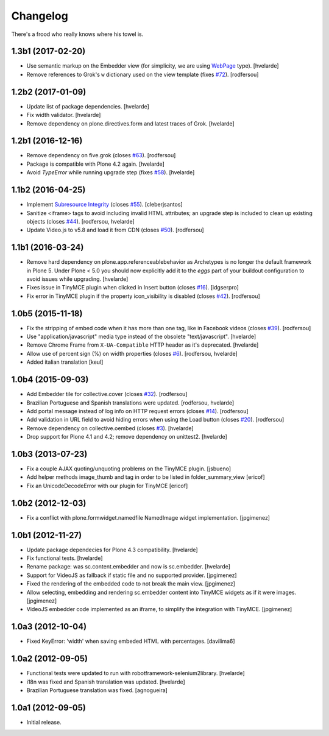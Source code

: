 Changelog
---------

There's a frood who really knows where his towel is.

1.3b1 (2017-02-20)
^^^^^^^^^^^^^^^^^^

- Use semantic markup on the Embedder view (for simplicity, we are using `WebPage <http://schema.org/WebPage>`_  type).
  [hvelarde]

- Remove references to Grok's ``w`` dictionary used on the view template (fixes `#72`_).
  [rodfersou]


1.2b2 (2017-01-09)
^^^^^^^^^^^^^^^^^^

- Update list of package dependencies.
  [hvelarde]

- Fix width validator.
  [hvelarde]

- Remove dependency on plone.directives.form and latest traces of Grok.
  [hvelarde]


1.2b1 (2016-12-16)
^^^^^^^^^^^^^^^^^^

- Remove dependency on five.grok (closes `#63`_).
  [rodfersou]

- Package is compatible with Plone 4.2 again.
  [hvelarde]

- Avoid `TypeError` while running upgrade step (fixes `#58`_).
  [hvelarde]


1.1b2 (2016-04-25)
^^^^^^^^^^^^^^^^^^

- Implement `Subresource Integrity <https://www.w3.org/TR/SRI/>`_ (closes `#55`_).
  [cleberjsantos]

- Sanitize <iframe> tags to avoid including invalid HTML attributes;
  an upgrade step is included to clean up existing objects (closes `#44`_).
  [rodfersou, hvelarde]

- Update Video.js to v5.8 and load it from CDN (closes `#50`_).
  [rodfersou]


1.1b1 (2016-03-24)
^^^^^^^^^^^^^^^^^^

- Remove hard dependency on plone.app.referenceablebehavior as Archetypes is no longer the default framework in Plone 5.
  Under Plone < 5.0 you should now explicitly add it to the `eggs` part of your buildout configuration to avoid issues while upgrading.
  [hvelarde]

- Fixes issue in TinyMCE plugin when clicked in Insert button (closes `#16`_).
  [idgserpro]

- Fix error in TinyMCE plugin if the property icon_visibility is disabled (closes `#42`_).
  [rodfersou]


1.0b5 (2015-11-18)
^^^^^^^^^^^^^^^^^^

- Fix the stripping of embed code when it has more than one tag, like in Facebook videos (closes `#39`_).
  [rodfersou]

- Use "application/javascript" media type instead of the obsolete "text/javascript".
  [hvelarde]

- Remove Chrome Frame from ``X-UA-Compatible`` HTTP header as it's deprecated.
  [hvelarde]

- Allow use of percent sign (%) on width properties (closes `#6`_).
  [rodfersou, hvelarde]

- Added italian translation
  [keul]


1.0b4 (2015-09-03)
^^^^^^^^^^^^^^^^^^

- Add Embedder tile for collective.cover (closes `#32`_).
  [rodfersou]

- Brazilian Portuguese and Spanish translations were updated.
  [rodfersou, hvelarde]

- Add portal message instead of log info on HTTP request errors (closes `#14`_).
  [rodfersou]

- Add validation in URL field to avoid hiding errors when using the Load button (closes `#20`_).
  [rodfersou]

- Remove dependency on collective.oembed (closes `#3`_).
  [hvelarde]

- Drop support for Plone 4.1 and 4.2; remove dependency on unittest2.
  [hvelarde]


1.0b3 (2013-07-23)
^^^^^^^^^^^^^^^^^^

- Fix a couple AJAX quoting/unquoting problems on the TinyMCE plugin.
  [jsbueno]

- Add helper methods image_thumb and tag in order to be listed in
  folder_summary_view [ericof]

- Fix an UnicodeDecodeError with our plugin for TinyMCE [ericof]


1.0b2 (2012-12-03)
^^^^^^^^^^^^^^^^^^

- Fix a conflict with plone.formwidget.namedfile NamedImage widget
  implementation. [jpgimenez]


1.0b1 (2012-11-27)
^^^^^^^^^^^^^^^^^^

- Update package dependecies for Plone 4.3 compatibility. [hvelarde]

- Fix functional tests. [hvelarde]

- Rename package: was sc.content.embedder and now is sc.embedder. [hvelarde]

- Support for VideoJS as fallback if static file and no supported provider.
  [jpgimenez]

- Fixed the rendering of the embedded code to not break the main view.
  [jpgimenez]

- Allow selecting, embedding and rendering sc.embedder content into TinyMCE
  widgets as if it were images. [jpgimenez]

- VideoJS embedder code implemented as an iframe, to simplify the integration
  with TinyMCE. [jpgimenez]


1.0a3 (2012-10-04)
^^^^^^^^^^^^^^^^^^

- Fixed KeyError: 'width' when saving embeded HTML with percentages.
  [davilima6]


1.0a2 (2012-09-05)
^^^^^^^^^^^^^^^^^^

- Functional tests were updated to run with robotframework-selenium2library.
  [hvelarde]

- i18n was fixed and Spanish translation was updated. [hvelarde]

- Brazilian Portuguese translation was fixed. [agnogueira]


1.0a1 (2012-09-05)
^^^^^^^^^^^^^^^^^^^

- Initial release.

.. _`#3`: https://github.com/simplesconsultoria/sc.embedder/issues/3
.. _`#6`: https://github.com/simplesconsultoria/sc.embedder/issues/6
.. _`#14`: https://github.com/simplesconsultoria/sc.embedder/issues/14
.. _`#16`: https://github.com/simplesconsultoria/sc.embedder/issues/16
.. _`#20`: https://github.com/simplesconsultoria/sc.embedder/issues/20
.. _`#32`: https://github.com/simplesconsultoria/sc.embedder/issues/32
.. _`#39`: https://github.com/simplesconsultoria/sc.embedder/issues/39
.. _`#42`: https://github.com/simplesconsultoria/sc.embedder/issues/42
.. _`#44`: https://github.com/simplesconsultoria/sc.embedder/issues/44
.. _`#50`: https://github.com/simplesconsultoria/sc.embedder/issues/50
.. _`#55`: https://github.com/simplesconsultoria/sc.embedder/issues/55
.. _`#58`: https://github.com/simplesconsultoria/sc.embedder/issues/58
.. _`#63`: https://github.com/simplesconsultoria/sc.embedder/issues/63
.. _`#72`: https://github.com/simplesconsultoria/sc.embedder/issues/72
